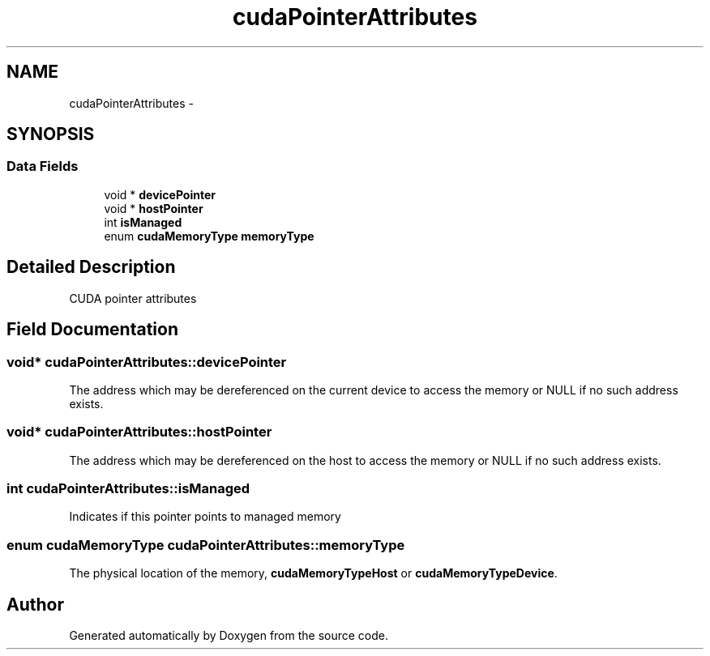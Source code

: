 .TH "cudaPointerAttributes" 3 "12 Jan 2017" "Version 6.0" "Doxygen" \" -*- nroff -*-
.ad l
.nh
.SH NAME
cudaPointerAttributes \- 
.SH SYNOPSIS
.br
.PP
.SS "Data Fields"

.in +1c
.ti -1c
.RI "void * \fBdevicePointer\fP"
.br
.ti -1c
.RI "void * \fBhostPointer\fP"
.br
.ti -1c
.RI "int \fBisManaged\fP"
.br
.ti -1c
.RI "enum \fBcudaMemoryType\fP \fBmemoryType\fP"
.br
.in -1c
.SH "Detailed Description"
.PP 
CUDA pointer attributes 
.SH "Field Documentation"
.PP 
.SS "void* \fBcudaPointerAttributes::devicePointer\fP"
.PP
The address which may be dereferenced on the current device to access the memory or NULL if no such address exists. 
.SS "void* \fBcudaPointerAttributes::hostPointer\fP"
.PP
The address which may be dereferenced on the host to access the memory or NULL if no such address exists. 
.SS "int \fBcudaPointerAttributes::isManaged\fP"
.PP
Indicates if this pointer points to managed memory 
.SS "enum \fBcudaMemoryType\fP \fBcudaPointerAttributes::memoryType\fP"
.PP
The physical location of the memory, \fBcudaMemoryTypeHost\fP or \fBcudaMemoryTypeDevice\fP. 

.SH "Author"
.PP 
Generated automatically by Doxygen from the source code.
